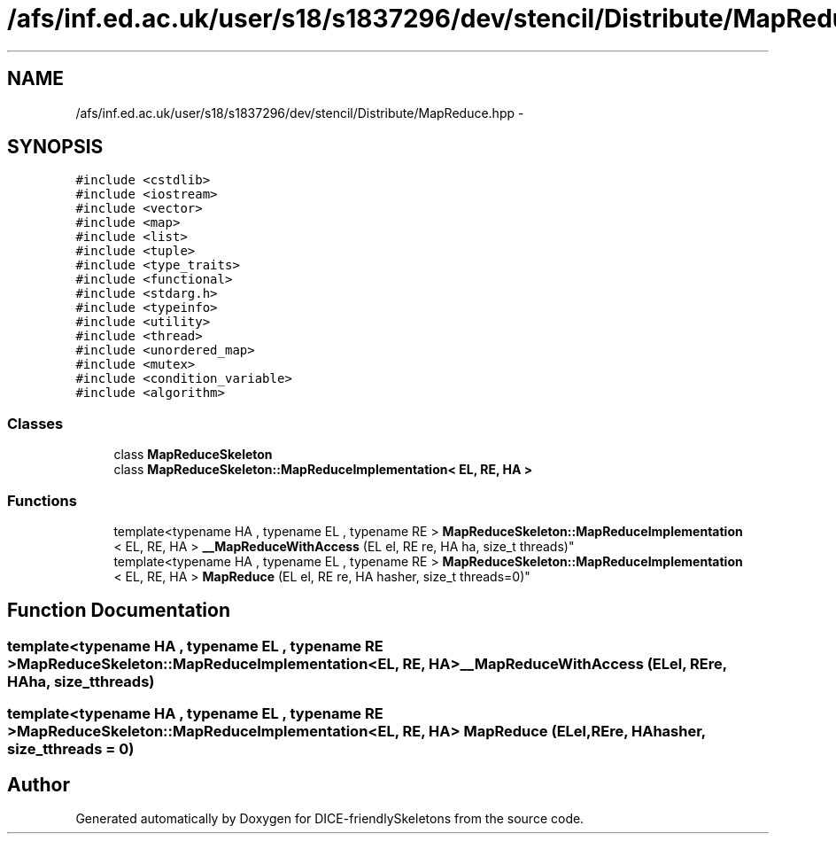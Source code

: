 .TH "/afs/inf.ed.ac.uk/user/s18/s1837296/dev/stencil/Distribute/MapReduce.hpp" 3 "Mon Mar 18 2019" "DICE-friendlySkeletons" \" -*- nroff -*-
.ad l
.nh
.SH NAME
/afs/inf.ed.ac.uk/user/s18/s1837296/dev/stencil/Distribute/MapReduce.hpp \- 
.SH SYNOPSIS
.br
.PP
\fC#include <cstdlib>\fP
.br
\fC#include <iostream>\fP
.br
\fC#include <vector>\fP
.br
\fC#include <map>\fP
.br
\fC#include <list>\fP
.br
\fC#include <tuple>\fP
.br
\fC#include <type_traits>\fP
.br
\fC#include <functional>\fP
.br
\fC#include <stdarg\&.h>\fP
.br
\fC#include <typeinfo>\fP
.br
\fC#include <utility>\fP
.br
\fC#include <thread>\fP
.br
\fC#include <unordered_map>\fP
.br
\fC#include <mutex>\fP
.br
\fC#include <condition_variable>\fP
.br
\fC#include <algorithm>\fP
.br

.SS "Classes"

.in +1c
.ti -1c
.RI "class \fBMapReduceSkeleton\fP"
.br
.ti -1c
.RI "class \fBMapReduceSkeleton::MapReduceImplementation< EL, RE, HA >\fP"
.br
.in -1c
.SS "Functions"

.in +1c
.ti -1c
.RI "template<typename HA , typename EL , typename RE > \fBMapReduceSkeleton::MapReduceImplementation\fP
.br
< EL, RE, HA > \fB__MapReduceWithAccess\fP (EL el, RE re, HA ha, size_t threads)"
.br
.ti -1c
.RI "template<typename HA , typename EL , typename RE > \fBMapReduceSkeleton::MapReduceImplementation\fP
.br
< EL, RE, HA > \fBMapReduce\fP (EL el, RE re, HA hasher, size_t threads=0)"
.br
.in -1c
.SH "Function Documentation"
.PP 
.SS "template<typename HA , typename EL , typename RE > \fBMapReduceSkeleton::MapReduceImplementation\fP<EL, RE, HA> __MapReduceWithAccess (ELel, REre, HAha, size_tthreads)"

.SS "template<typename HA , typename EL , typename RE > \fBMapReduceSkeleton::MapReduceImplementation\fP<EL, RE, HA> MapReduce (ELel, REre, HAhasher, size_tthreads = \fC0\fP)"

.SH "Author"
.PP 
Generated automatically by Doxygen for DICE-friendlySkeletons from the source code\&.
